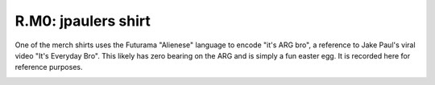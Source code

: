 
R.M0: jpaulers shirt
====================

One of the merch shirts uses the Futurama "Alienese" language to encode "it's ARG bro", a reference to Jake Paul's viral video "It's Everyday Bro". This likely has zero bearing on the ARG and is simply a fun easter egg. It is recorded here for reference purposes.


.. image:: https://lh4.googleusercontent.com/RutqPEg0wsBvJRdGs0fvUaBq3DK6PA4erF0Hszbz4i5M3FC_is42Hl9EvPfKDqphsYwv0B292UVpr5zM5AGos5E6Xxjetlb9fRxmHLy7vdxoscrxOy17XOOmpAONRO7SwP2T2KfT
   :target: https://lh4.googleusercontent.com/RutqPEg0wsBvJRdGs0fvUaBq3DK6PA4erF0Hszbz4i5M3FC_is42Hl9EvPfKDqphsYwv0B292UVpr5zM5AGos5E6Xxjetlb9fRxmHLy7vdxoscrxOy17XOOmpAONRO7SwP2T2KfT
   :alt: 

